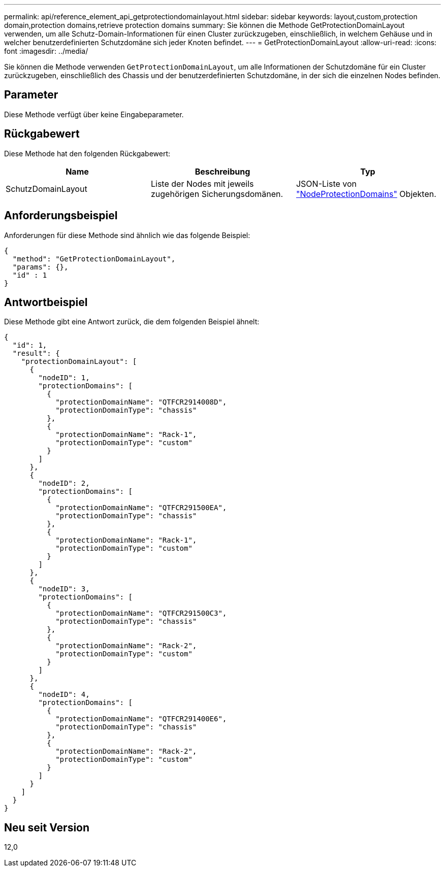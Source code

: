---
permalink: api/reference_element_api_getprotectiondomainlayout.html 
sidebar: sidebar 
keywords: layout,custom,protection domain,protection domains,retrieve protection domains 
summary: Sie können die Methode GetProtectionDomainLayout verwenden, um alle Schutz-Domain-Informationen für einen Cluster zurückzugeben, einschließlich, in welchem Gehäuse und in welcher benutzerdefinierten Schutzdomäne sich jeder Knoten befindet. 
---
= GetProtectionDomainLayout
:allow-uri-read: 
:icons: font
:imagesdir: ../media/


[role="lead"]
Sie können die Methode verwenden `GetProtectionDomainLayout`, um alle Informationen der Schutzdomäne für ein Cluster zurückzugeben, einschließlich des Chassis und der benutzerdefinierten Schutzdomäne, in der sich die einzelnen Nodes befinden.



== Parameter

Diese Methode verfügt über keine Eingabeparameter.



== Rückgabewert

Diese Methode hat den folgenden Rückgabewert:

|===
| Name | Beschreibung | Typ 


 a| 
SchutzDomainLayout
 a| 
Liste der Nodes mit jeweils zugehörigen Sicherungsdomänen.
 a| 
JSON-Liste von link:reference_element_api_nodeprotectiondomains.html["NodeProtectionDomains"] Objekten.

|===


== Anforderungsbeispiel

Anforderungen für diese Methode sind ähnlich wie das folgende Beispiel:

[listing]
----
{
  "method": "GetProtectionDomainLayout",
  "params": {},
  "id" : 1
}
----


== Antwortbeispiel

Diese Methode gibt eine Antwort zurück, die dem folgenden Beispiel ähnelt:

[listing]
----

{
  "id": 1,
  "result": {
    "protectionDomainLayout": [
      {
        "nodeID": 1,
        "protectionDomains": [
          {
            "protectionDomainName": "QTFCR2914008D",
            "protectionDomainType": "chassis"
          },
          {
            "protectionDomainName": "Rack-1",
            "protectionDomainType": "custom"
          }
        ]
      },
      {
        "nodeID": 2,
        "protectionDomains": [
          {
            "protectionDomainName": "QTFCR291500EA",
            "protectionDomainType": "chassis"
          },
          {
            "protectionDomainName": "Rack-1",
            "protectionDomainType": "custom"
          }
        ]
      },
      {
        "nodeID": 3,
        "protectionDomains": [
          {
            "protectionDomainName": "QTFCR291500C3",
            "protectionDomainType": "chassis"
          },
          {
            "protectionDomainName": "Rack-2",
            "protectionDomainType": "custom"
          }
        ]
      },
      {
        "nodeID": 4,
        "protectionDomains": [
          {
            "protectionDomainName": "QTFCR291400E6",
            "protectionDomainType": "chassis"
          },
          {
            "protectionDomainName": "Rack-2",
            "protectionDomainType": "custom"
          }
        ]
      }
    ]
  }
}
----


== Neu seit Version

12,0
